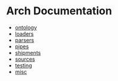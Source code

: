 * Arch Documentation
  
- [[file:ontology.org][ontology]]
- [[file:loaders.org][loaders]]
- [[file:parsers.org][parsers]]
- [[file:pipes.org][pipes]]
- [[file:shipments.org][shipments]]
- [[file:sources.org][sources]]
- [[file:testing.org][testing]]
- [[file:misc.org][misc]]
